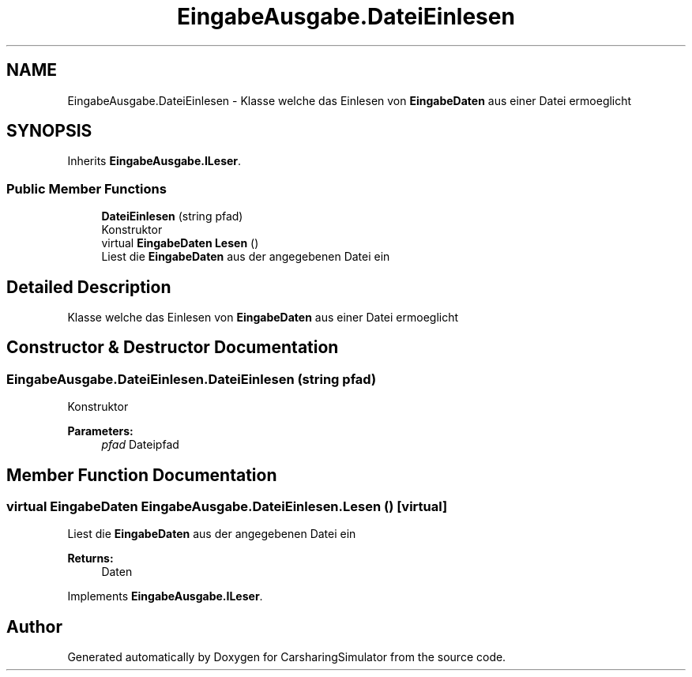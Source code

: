 .TH "EingabeAusgabe.DateiEinlesen" 3 "Thu May 18 2017" "CarsharingSimulator" \" -*- nroff -*-
.ad l
.nh
.SH NAME
EingabeAusgabe.DateiEinlesen \- Klasse welche das Einlesen von \fBEingabeDaten\fP aus einer Datei ermoeglicht  

.SH SYNOPSIS
.br
.PP
.PP
Inherits \fBEingabeAusgabe\&.ILeser\fP\&.
.SS "Public Member Functions"

.in +1c
.ti -1c
.RI "\fBDateiEinlesen\fP (string pfad)"
.br
.RI "Konstruktor "
.ti -1c
.RI "virtual \fBEingabeDaten\fP \fBLesen\fP ()"
.br
.RI "Liest die \fBEingabeDaten\fP aus der angegebenen Datei ein "
.in -1c
.SH "Detailed Description"
.PP 
Klasse welche das Einlesen von \fBEingabeDaten\fP aus einer Datei ermoeglicht 


.SH "Constructor & Destructor Documentation"
.PP 
.SS "EingabeAusgabe\&.DateiEinlesen\&.DateiEinlesen (string pfad)"

.PP
Konstruktor 
.PP
\fBParameters:\fP
.RS 4
\fIpfad\fP Dateipfad
.RE
.PP

.SH "Member Function Documentation"
.PP 
.SS "virtual \fBEingabeDaten\fP EingabeAusgabe\&.DateiEinlesen\&.Lesen ()\fC [virtual]\fP"

.PP
Liest die \fBEingabeDaten\fP aus der angegebenen Datei ein 
.PP
\fBReturns:\fP
.RS 4
Daten
.RE
.PP

.PP
Implements \fBEingabeAusgabe\&.ILeser\fP\&.

.SH "Author"
.PP 
Generated automatically by Doxygen for CarsharingSimulator from the source code\&.
